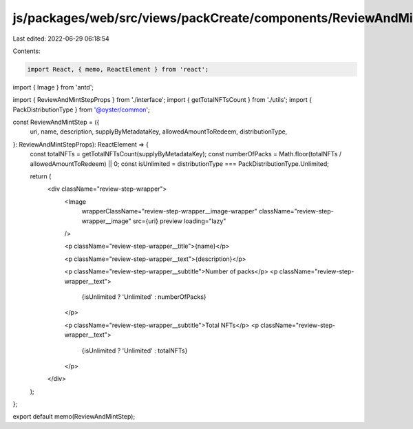 js/packages/web/src/views/packCreate/components/ReviewAndMintStep/index.tsx
===========================================================================

Last edited: 2022-06-29 06:18:54

Contents:

.. code-block:: tsx

    import React, { memo, ReactElement } from 'react';
import { Image } from 'antd';

import { ReviewAndMintStepProps } from './interface';
import { getTotalNFTsCount } from './utils';
import { PackDistributionType } from '@oyster/common';

const ReviewAndMintStep = ({
  uri,
  name,
  description,
  supplyByMetadataKey,
  allowedAmountToRedeem,
  distributionType,
}: ReviewAndMintStepProps): ReactElement => {
  const totalNFTs = getTotalNFTsCount(supplyByMetadataKey);
  const numberOfPacks = Math.floor(totalNFTs / allowedAmountToRedeem) || 0;
  const isUnlimited = distributionType === PackDistributionType.Unlimited;

  return (
    <div className="review-step-wrapper">
      <Image
        wrapperClassName="review-step-wrapper__image-wrapper"
        className="review-step-wrapper__image"
        src={uri}
        preview
        loading="lazy"
      />

      <p className="review-step-wrapper__title">{name}</p>

      <p className="review-step-wrapper__text">{description}</p>

      <p className="review-step-wrapper__subtitle">Number of packs</p>
      <p className="review-step-wrapper__text">
        {isUnlimited ? 'Unlimited' : numberOfPacks}
      </p>

      <p className="review-step-wrapper__subtitle">Total NFTs</p>
      <p className="review-step-wrapper__text">
        {isUnlimited ? 'Unlimited' : totalNFTs}
      </p>
    </div>
  );
};

export default memo(ReviewAndMintStep);


